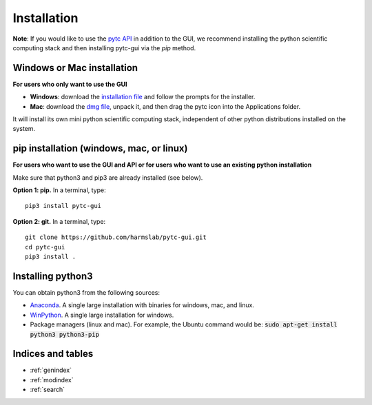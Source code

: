 ============
Installation 
============

**Note**: If you would like to use the `pytc API <https://pytc.readthedocs.io/>`_ in
addition to the GUI, we recommend installing the python scientific computing
stack and then installing pytc-gui via the `pip` method.  


Windows or Mac installation
===========================
**For users who only want to use the GUI**

+ **Windows**: download the `installation file <http://spock.uoregon.edu/pytc-gui_latest_setup.exe>`_
  and follow the prompts for the installer. 
+ **Mac**: download the `dmg file <http://spock.uoregon.edu/pytc-gui_latest_osx.dmg>`_, unpack it,
  and then drag the pytc icon into the Applications folder.  

It will install its own mini python scientific computing stack, independent of
other python distributions installed on the system.

pip installation (windows, mac, or linux)
=========================================
**For users who want to use the GUI and API or for users who want to use an
existing python installation**

Make sure that python3 and pip3 are already installed (see below).

**Option 1: pip.** In a terminal, type:
::

  pip3 install pytc-gui

**Option 2: git.**  In a terminal, type:
::

  git clone https://github.com/harmslab/pytc-gui.git
  cd pytc-gui
  pip3 install .

Installing python3
==================

You can obtain python3 from the following sources:

* `Anaconda <https://www.continuum.io/downloads>`_. A single large installation
  with binaries for windows, mac, and linux.
* `WinPython <https://winpython.github.io/>`_. A single large installation for
  windows.
* Package managers (linux and mac). For example, the Ubuntu command would be: 
  :code:`sudo apt-get install python3 python3-pip`

Indices and tables
==================

* :ref:`genindex`
* :ref:`modindex`
* :ref:`search`
